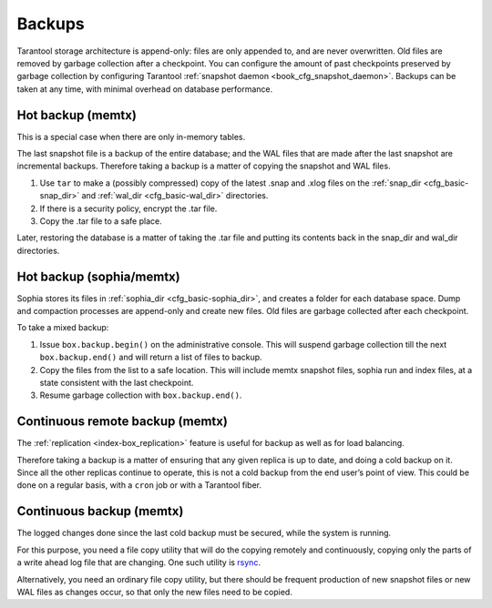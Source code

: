 .. _admin-backups:

================================================================================
Backups
================================================================================

Tarantool storage architecture is append-only: files are only appended to, and
are never overwritten. Old files are removed by garbage collection after a
checkpoint. You can configure the amount of past checkpoints preserved by garbage
collection by configuring Tarantool
:ref:`snapshot daemon <book_cfg_snapshot_daemon>`. Backups can be taken at any
time, with minimal overhead on database performance.

.. _admin-backups-hot_backup_memtx:

--------------------------------------------------------------------------------
Hot backup (memtx)
--------------------------------------------------------------------------------

This is a special case when there are only in-memory tables.

The last snapshot file is a backup of the entire database; and the WAL files
that are made after the last snapshot are incremental backups. Therefore taking
a backup is a matter of copying the snapshot and WAL files.

1. Use ``tar`` to make a (possibly compressed) copy of the latest .snap and .xlog
   files on the :ref:`snap_dir <cfg_basic-snap_dir>` and
   :ref:`wal_dir <cfg_basic-wal_dir>` directories.

2. If there is a security policy, encrypt the .tar file.

3. Copy the .tar file to a safe place.

Later, restoring the database is a matter of taking the .tar file and putting
its contents back in the snap_dir and wal_dir directories.

.. _admin-backups-hot_backup_sophia_memtx:

--------------------------------------------------------------------------------
Hot backup (sophia/memtx)
--------------------------------------------------------------------------------

Sophia stores its files in :ref:`sophia_dir <cfg_basic-sophia_dir>`, and creates a
folder for each database space. Dump and compaction processes are append-only and
create new files. Old files are garbage collected after each checkpoint.

To take a mixed backup:

1. Issue ``box.backup.begin()`` on the administrative console. This will suspend
   garbage collection till the next ``box.backup.end()`` and will return a list
   of files to backup. 

2. Copy the files from the list to a safe location. This will include memtx
   snapshot files, sophia run and index files, at a state consistent with the
   last checkpoint.

3. Resume garbage collection with ``box.backup.end()``.

.. _admin-backups-cont_remote_backup_memtx:

--------------------------------------------------------------------------------
Continuous remote backup (memtx)
--------------------------------------------------------------------------------

The :ref:`replication <index-box_replication>` feature is useful for backup as
well as for load balancing.

Therefore taking a backup is a matter of ensuring that any given replica is
up to date, and doing a cold backup on it. Since all the other replicas continue
to operate, this is not a cold backup from the end user’s point of view. This
could be done on a regular basis, with a ``cron`` job or with a Tarantool fiber.

.. _admin-backups-cont_backup_memtx:

--------------------------------------------------------------------------------
Continuous backup (memtx)
--------------------------------------------------------------------------------

The logged changes done since the last cold backup must be secured, while the
system is running.

For this purpose, you need a file copy utility that will do the copying
remotely and continuously, copying only the parts of a write ahead log file
that are changing.
One such utility is `rsync <https://en.wikipedia.org/wiki/Rsync>`_.

Alternatively, you need an ordinary file copy utility, but there should be
frequent production of new snapshot files or new WAL files as changes occur,
so that only the new files need to be copied.
